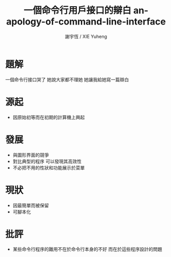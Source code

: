 #+TITLE:  一個命令行用戶接口的辯白 
#+TITLE:  an-apology-of-command-line-interface
#+AUTHOR: 謝宇恆 / XIE Yuheng
#+EMAIL:  xyheme@gmail.com

* 題解
  一個命令行接口哭了
  她說大家都不理她
  她讓我給她寫一篇辯白
* 源起
  * 因原始初等而在初期的計算機上興起
* 發展
  * 與圖形界面的競爭
  * 對比典型的程序
    可以發現其高效性
  * 不必把不用的性狀和功能展示於菜單
* 現狀
  * 因最簡單而被保留
  * 可腳本化
* 批評
  * 某些命令行程序的難用不在於命令行本身的不好
    而在於這些程序設計的問題
